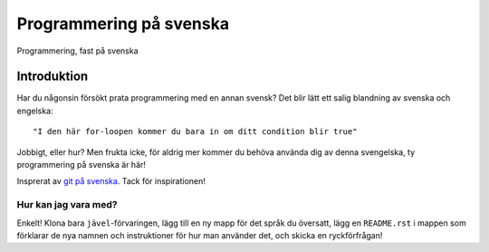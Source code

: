 ========================
Programmering på svenska
========================

Programmering, fast på svenska

Introduktion
============

Har du någonsin försökt prata programmering med en annan svensk? Det blir lätt
ett salig blandning av svenska och engelska::

    "I den här for-loopen kommer du bara in om ditt condition blir true"

Jobbigt, eller hur? Men frukta icke, för aldrig mer kommer du behöva använda dig
av denna svengelska, ty programmering på svenska är här!

Insprerat av `git på svenska`_. Tack för inspirationen!

Hur kan jag vara med?
---------------------

Enkelt! Klona bara ``jävel``-förvaringen, lägg till en ny mapp för det språk du
översatt, lägg en ``README.rst`` i mappen som förklarar de nya namnen och
instruktioner för hur man använder det, och skicka en ryckförfrågan!

.. _`git på svenska`: https://github.com/bjorne/git-pa-svenska
